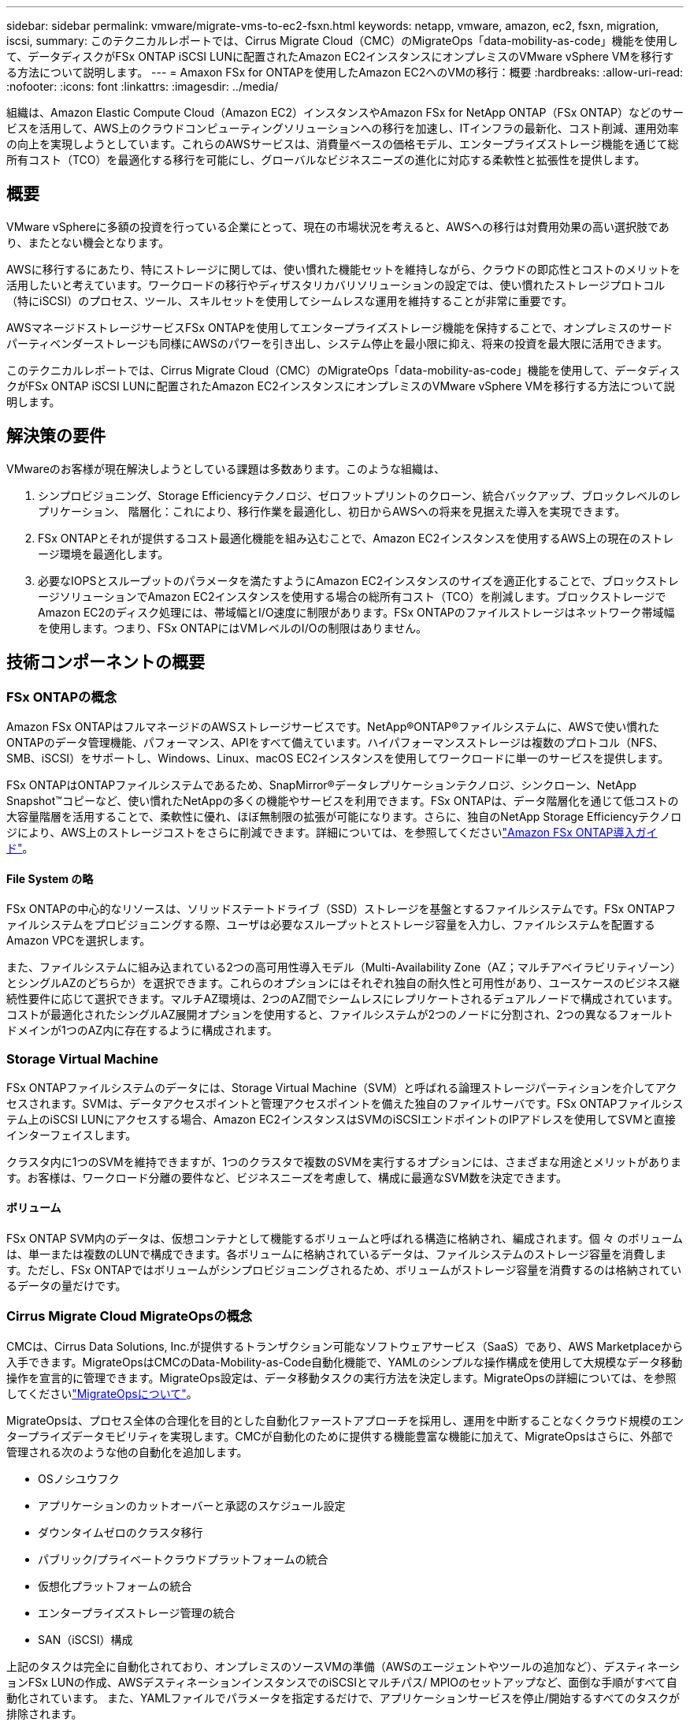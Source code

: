 ---
sidebar: sidebar 
permalink: vmware/migrate-vms-to-ec2-fsxn.html 
keywords: netapp, vmware, amazon, ec2, fsxn, migration, iscsi, 
summary: このテクニカルレポートでは、Cirrus Migrate Cloud（CMC）のMigrateOps「data-mobility-as-code」機能を使用して、データディスクがFSx ONTAP iSCSI LUNに配置されたAmazon EC2インスタンスにオンプレミスのVMware vSphere VMを移行する方法について説明します。 
---
= Amaxon FSx for ONTAPを使用したAmazon EC2へのVMの移行：概要
:hardbreaks:
:allow-uri-read: 
:nofooter: 
:icons: font
:linkattrs: 
:imagesdir: ../media/


[role="lead"]
組織は、Amazon Elastic Compute Cloud（Amazon EC2）インスタンスやAmazon FSx for NetApp ONTAP（FSx ONTAP）などのサービスを活用して、AWS上のクラウドコンピューティングソリューションへの移行を加速し、ITインフラの最新化、コスト削減、運用効率の向上を実現しようとしています。これらのAWSサービスは、消費量ベースの価格モデル、エンタープライズストレージ機能を通じて総所有コスト（TCO）を最適化する移行を可能にし、グローバルなビジネスニーズの進化に対応する柔軟性と拡張性を提供します。



== 概要

VMware vSphereに多額の投資を行っている企業にとって、現在の市場状況を考えると、AWSへの移行は対費用効果の高い選択肢であり、またとない機会となります。

AWSに移行するにあたり、特にストレージに関しては、使い慣れた機能セットを維持しながら、クラウドの即応性とコストのメリットを活用したいと考えています。ワークロードの移行やディザスタリカバリソリューションの設定では、使い慣れたストレージプロトコル（特にiSCSI）のプロセス、ツール、スキルセットを使用してシームレスな運用を維持することが非常に重要です。

AWSマネージドストレージサービスFSx ONTAPを使用してエンタープライズストレージ機能を保持することで、オンプレミスのサードパーティベンダーストレージも同様にAWSのパワーを引き出し、システム停止を最小限に抑え、将来の投資を最大限に活用できます。

このテクニカルレポートでは、Cirrus Migrate Cloud（CMC）のMigrateOps「data-mobility-as-code」機能を使用して、データディスクがFSx ONTAP iSCSI LUNに配置されたAmazon EC2インスタンスにオンプレミスのVMware vSphere VMを移行する方法について説明します。



== 解決策の要件

VMwareのお客様が現在解決しようとしている課題は多数あります。このような組織は、

. シンプロビジョニング、Storage Efficiencyテクノロジ、ゼロフットプリントのクローン、統合バックアップ、ブロックレベルのレプリケーション、 階層化：これにより、移行作業を最適化し、初日からAWSへの将来を見据えた導入を実現できます。
. FSx ONTAPとそれが提供するコスト最適化機能を組み込むことで、Amazon EC2インスタンスを使用するAWS上の現在のストレージ環境を最適化します。
. 必要なIOPSとスループットのパラメータを満たすようにAmazon EC2インスタンスのサイズを適正化することで、ブロックストレージソリューションでAmazon EC2インスタンスを使用する場合の総所有コスト（TCO）を削減します。ブロックストレージでAmazon EC2のディスク処理には、帯域幅とI/O速度に制限があります。FSx ONTAPのファイルストレージはネットワーク帯域幅を使用します。つまり、FSx ONTAPにはVMレベルのI/Oの制限はありません。




== 技術コンポーネントの概要



=== FSx ONTAPの概念

Amazon FSx ONTAPはフルマネージドのAWSストレージサービスです。NetApp®ONTAP®ファイルシステムに、AWSで使い慣れたONTAPのデータ管理機能、パフォーマンス、APIをすべて備えています。ハイパフォーマンスストレージは複数のプロトコル（NFS、SMB、iSCSI）をサポートし、Windows、Linux、macOS EC2インスタンスを使用してワークロードに単一のサービスを提供します。

FSx ONTAPはONTAPファイルシステムであるため、SnapMirror®データレプリケーションテクノロジ、シンクローン、NetApp Snapshot™コピーなど、使い慣れたNetAppの多くの機能やサービスを利用できます。FSx ONTAPは、データ階層化を通じて低コストの大容量階層を活用することで、柔軟性に優れ、ほぼ無制限の拡張が可能になります。さらに、独自のNetApp Storage Efficiencyテクノロジにより、AWS上のストレージコストをさらに削減できます。詳細については、を参照してくださいlink:https://docs.aws.amazon.com/fsx/latest/ONTAPGuide/getting-started.html["Amazon FSx ONTAP導入ガイド"]。



==== File System の略

FSx ONTAPの中心的なリソースは、ソリッドステートドライブ（SSD）ストレージを基盤とするファイルシステムです。FSx ONTAPファイルシステムをプロビジョニングする際、ユーザは必要なスループットとストレージ容量を入力し、ファイルシステムを配置するAmazon VPCを選択します。

また、ファイルシステムに組み込まれている2つの高可用性導入モデル（Multi-Availability Zone（AZ；マルチアベイラビリティゾーン）とシングルAZのどちらか）を選択できます。これらのオプションにはそれぞれ独自の耐久性と可用性があり、ユースケースのビジネス継続性要件に応じて選択できます。マルチAZ環境は、2つのAZ間でシームレスにレプリケートされるデュアルノードで構成されています。コストが最適化されたシングルAZ展開オプションを使用すると、ファイルシステムが2つのノードに分割され、2つの異なるフォールトドメインが1つのAZ内に存在するように構成されます。



=== Storage Virtual Machine

FSx ONTAPファイルシステムのデータには、Storage Virtual Machine（SVM）と呼ばれる論理ストレージパーティションを介してアクセスされます。SVMは、データアクセスポイントと管理アクセスポイントを備えた独自のファイルサーバです。FSx ONTAPファイルシステム上のiSCSI LUNにアクセスする場合、Amazon EC2インスタンスはSVMのiSCSIエンドポイントのIPアドレスを使用してSVMと直接インターフェイスします。

クラスタ内に1つのSVMを維持できますが、1つのクラスタで複数のSVMを実行するオプションには、さまざまな用途とメリットがあります。お客様は、ワークロード分離の要件など、ビジネスニーズを考慮して、構成に最適なSVM数を決定できます。



==== ボリューム

FSx ONTAP SVM内のデータは、仮想コンテナとして機能するボリュームと呼ばれる構造に格納され、編成されます。個 々 のボリュームは、単一または複数のLUNで構成できます。各ボリュームに格納されているデータは、ファイルシステムのストレージ容量を消費します。ただし、FSx ONTAPではボリュームがシンプロビジョニングされるため、ボリュームがストレージ容量を消費するのは格納されているデータの量だけです。



=== Cirrus Migrate Cloud MigrateOpsの概念

CMCは、Cirrus Data Solutions, Inc.が提供するトランザクション可能なソフトウェアサービス（SaaS）であり、AWS Marketplaceから入手できます。MigrateOpsはCMCのData-Mobility-as-Code自動化機能で、YAMLのシンプルな操作構成を使用して大規模なデータ移動操作を宣言的に管理できます。MigrateOps設定は、データ移動タスクの実行方法を決定します。MigrateOpsの詳細については、を参照してくださいlink:https://www.google.com/url?q=https://customer.cirrusdata.com/cdc/kb/articles/about-migrateops-hCCHcmhfbj&sa=D&source=docs&ust=1715480377722215&usg=AOvVaw033gzvuAlgxAWDT_kOYLg1["MigrateOpsについて"]。

MigrateOpsは、プロセス全体の合理化を目的とした自動化ファーストアプローチを採用し、運用を中断することなくクラウド規模のエンタープライズデータモビリティを実現します。CMCが自動化のために提供する機能豊富な機能に加えて、MigrateOpsはさらに、外部で管理される次のような他の自動化を追加します。

* OSノシユウフク
* アプリケーションのカットオーバーと承認のスケジュール設定
* ダウンタイムゼロのクラスタ移行
* パブリック/プライベートクラウドプラットフォームの統合
* 仮想化プラットフォームの統合
* エンタープライズストレージ管理の統合
* SAN（iSCSI）構成


上記のタスクは完全に自動化されており、オンプレミスのソースVMの準備（AWSのエージェントやツールの追加など）、デスティネーションFSx LUNの作成、AWSデスティネーションインスタンスでのiSCSIとマルチパス/ MPIOのセットアップなど、面倒な手順がすべて自動化されています。 また、YAMLファイルでパラメータを指定するだけで、アプリケーションサービスを停止/開始するすべてのタスクが排除されます。

FSx ONTAPを使用すると、データLUNを提供してAmazon EC2インスタンスタイプを適切にサイジングできると同時に、これまで組織がオンプレミス環境で使用していたすべての機能を利用できます。CMCのMigrateOps機能を使用して、マッピングされたiSCSI LUNのプロビジョニングなど、関連するすべての手順を自動化し、予測可能な宣言的な操作にします。

*注*：CMCでは、ストレージソースストレージからFSx ONTAPへのデータ転送を安全に行うために、ソースとデスティネーションの仮想マシンインスタンスに非常にシンエージェントをインストールする必要があります。



== EC2インスタンスでAmazon FSx ONTAPを使用するメリット

Amazon EC2インスタンス向けFSx ONTAPストレージには、次のようなメリットがあります。

* 非常に要件の厳しいワークロードに一貫した高パフォーマンスを提供する、高スループットと低レイテンシのストレージ
* インテリジェントなNVMeキャッシングでパフォーマンスを向上
* 容量、スループット、IOPSを調整可能。オンザフライで変更し、変化するストレージニーズにすばやく対応
* オンプレミスのONTAPストレージからAWSへのブロックベースのデータレプリケーション
* マルチプロトコルのアクセス性（オンプレミスのVMware環境で広く使用されているiSCSIなど）
* NetApp Snapshot™テクノロジとSnapMirrorによるDRオーケストレーションにより、データ損失を防ぎ、リカバリを高速化
* シンプロビジョニング、データ重複排除、圧縮、コンパクションなど、ストレージの設置面積とコストを削減するStorage Efficiency機能
* 効率的なレプリケーションにより、バックアップ作成にかかる時間が数時間からわずか数分に短縮され、RTOが最適化されます。
* NetApp SnapCenter®を使用したファイルのバックアップとリストアのきめ細かなオプション


Amazon EC2インスタンスとFSx ONTAPをiSCSIベースのストレージレイヤとして導入することで、ハイパフォーマンスでミッションクリティカルなデータ管理機能が実現し、コスト削減につながるStorage Efficiency機能がAWSへの導入を変革します。

Flash Cacheを実行し、複数のiSCSIセッションを実行し、ワーキングセットサイズ5%を活用することで、FSx ONTAPは約350、000のIOPSを提供し、最も負荷の高いワークロードにも対応できるパフォーマンスレベルを実現できます。

FSx ONTAPにはネットワーク帯域幅の制限のみが適用され、ブロックストレージの帯域幅の制限は適用されないため、小規模なAmazon EC2インスタンスタイプを活用しながら、はるかに大規模なインスタンスタイプと同じパフォーマンスレートを実現できます。このような小規模なインスタンスタイプを使用すると、コンピューティングコストも低く抑えられ、TCOが最適化されます。

FSx ONTAPは複数のプロトコルを提供できるというメリットもあります。1つのAWSストレージサービスを標準化して、既存のデータサービスとファイルサービスのさまざまな要件に対応できるというメリットもあります。VMware vSphereに多額の投資を行っている企業にとって、現在の市場状況を考えると、AWSへの移行は対費用効果の高い選択肢であり、またとない機会となります。
